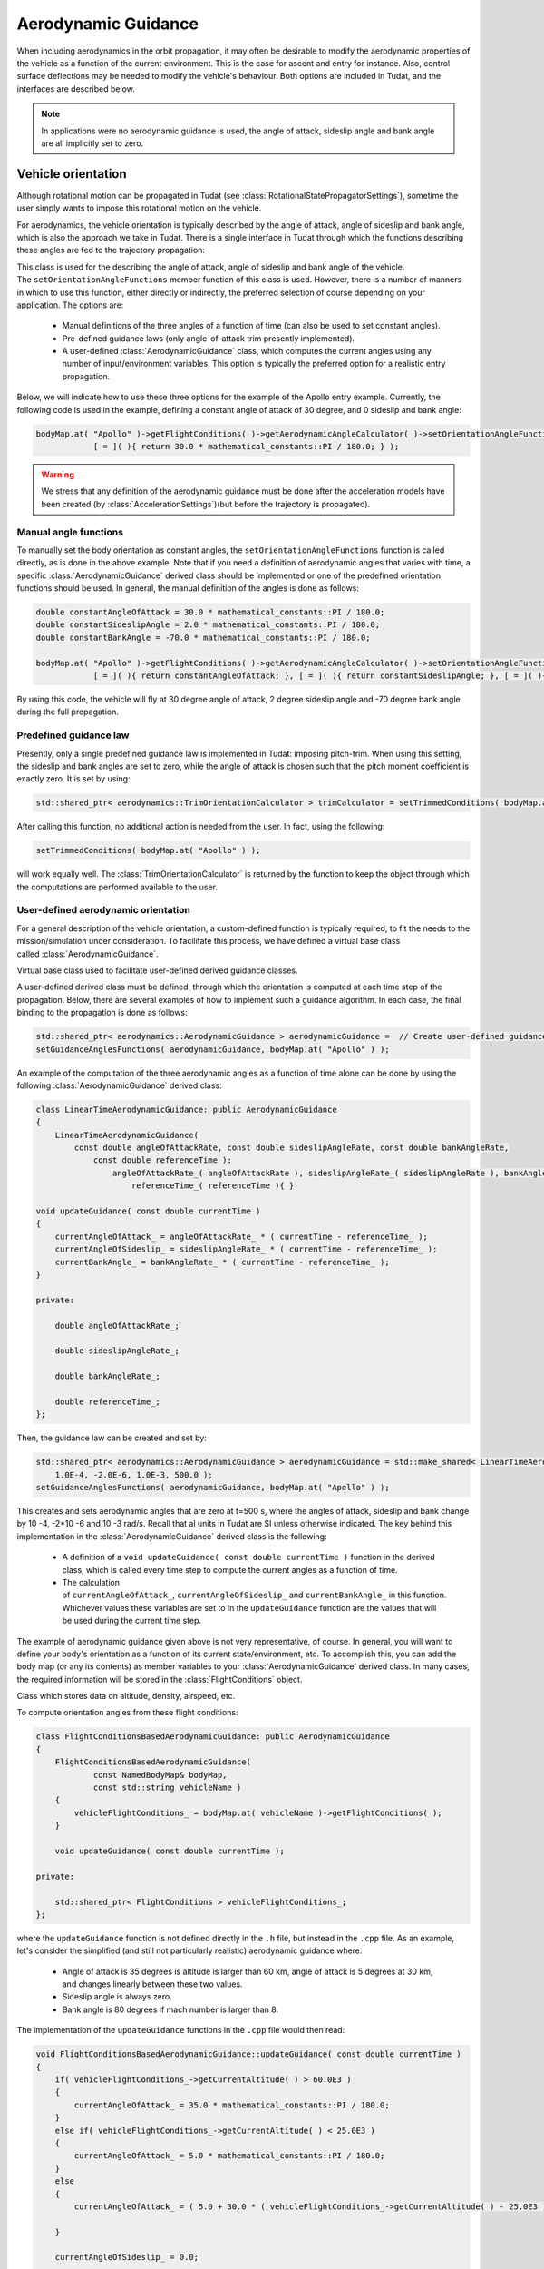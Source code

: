 .. _tudatFeaturesAerodynamicGuidance:

Aerodynamic Guidance
====================
When including aerodynamics in the orbit propagation, it may often be desirable to modify the aerodynamic properties of the vehicle as a function of the current environment. This is the case for ascent and entry for instance. Also, control surface deflections may be needed to modify the vehicle's behaviour. Both options are included in Tudat, and the interfaces are described below.

.. note:: In applications were no aerodynamic guidance is used, the angle of attack, sideslip angle and bank angle are all implicitly set to zero.

Vehicle orientation
~~~~~~~~~~~~~~~~~~~
Although rotational motion can be propagated in Tudat (see :class:`RotationalStatePropagatorSettings`), sometime the user simply wants to impose this rotational motion on the vehicle. 

For aerodynamics, the vehicle orientation is typically described by the angle of attack, angle of sideslip and bank angle, which is also the approach we take in Tudat. There is a single interface in Tudat through which the functions describing these angles are fed to the trajectory propagation:


.. class:: AerodynamicAngleCalculator

   This class is used for the describing the angle of attack, angle of sideslip and bank angle of the vehicle. The :literal:`setOrientationAngleFunctions` member function of this class is used. However, there is a number of manners in which to use this function, either directly or indirectly, the preferred selection of course depending on your application. The options are:

      - Manual definitions of the three angles of a function of time (can also be used to set constant angles).
      - Pre-defined guidance laws (only angle-of-attack trim presently implemented).
      - A user-defined :class:`AerodynamicGuidance` class, which computes the current angles using any number of input/environment variables. This option is typically the preferred option for a realistic entry propagation.

   Below, we will indicate how to use these three options for the example of the Apollo entry example. Currently, the following code is used in the example, defining a constant angle of attack of 30 degree, and 0 sideslip and bank angle:

   .. code-block:: cpp

      bodyMap.at( "Apollo" )->getFlightConditions( )->getAerodynamicAngleCalculator( )->setOrientationAngleFunctions(
                  [ = ]( ){ return 30.0 * mathematical_constants::PI / 180.0; } );

   .. Warning:: We stress that any definition of the aerodynamic guidance must be done after the acceleration models have been created (by :class:`AccelerationSettings`)(but before the trajectory is propagated).

Manual angle functions
**********************
To manually set the body orientation as constant angles, the :literal:`setOrientationAngleFunctions` function is called directly, as is done in the above example. Note that if you need a definition of aerodynamic angles that varies with time, a specific :class:`AerodynamicGuidance` derived class should be implemented or one of the predefined orientation functions should be used. In general, the manual definition of the angles is done as follows:

.. code-block:: cpp
  
   double constantAngleOfAttack = 30.0 * mathematical_constants::PI / 180.0;
   double constantSideslipAngle = 2.0 * mathematical_constants::PI / 180.0;
   double constantBankAngle = -70.0 * mathematical_constants::PI / 180.0;

   bodyMap.at( "Apollo" )->getFlightConditions( )->getAerodynamicAngleCalculator( )->setOrientationAngleFunctions(
               [ = ]( ){ return constantAngleOfAttack; }, [ = ]( ){ return constantSideslipAngle; }, [ = ]( ){ return constantBankAngle; } );

By using this code, the vehicle will fly at 30 degree angle of attack, 2 degree sideslip angle and -70 degree bank angle during the full propagation.

Predefined guidance law
***********************
Presently, only a single predefined guidance law is implemented in Tudat: imposing pitch-trim. When using this setting, the sideslip and bank angles are set to zero, while the angle of attack is chosen such that the pitch moment coefficient is exactly zero. It is set by using:

.. code-block:: cpp

    std::shared_ptr< aerodynamics::TrimOrientationCalculator > trimCalculator = setTrimmedConditions( bodyMap.at( "Apollo" ) );

After calling this function, no additional action is needed from the user. In fact, using the following:

.. code-block:: cpp

    setTrimmedConditions( bodyMap.at( "Apollo" ) );

will work equally well. The :class:`TrimOrientationCalculator` is returned by the function to keep the object through which the computations are performed available to the user.

User-defined aerodynamic orientation
************************************
For a general description of the vehicle orientation, a custom-defined function is typically required, to fit the needs to the mission/simulation under consideration. To facilitate this process, we have defined a virtual base class called :class:`AerodynamicGuidance`.

.. class:: AerodynamicGuidance

   Virtual base class used to facilitate user-defined derived guidance classes.

A user-defined derived class must be defined, through which the orientation is computed at each time step of the propagation. Below, there are several examples of how to implement such a guidance algorithm. In each case, the final binding to the propagation is done as follows:


.. code-block:: cpp

    std::shared_ptr< aerodynamics::AerodynamicGuidance > aerodynamicGuidance =  // Create user-defined guidance object here
    setGuidanceAnglesFunctions( aerodynamicGuidance, bodyMap.at( "Apollo" ) );

An example of the computation of the three aerodynamic angles as a function of time alone can be done by using the following :class:`AerodynamicGuidance` derived class:

.. code-block:: cpp

    class LinearTimeAerodynamicGuidance: public AerodynamicGuidance
    {
        LinearTimeAerodynamicGuidance( 
            const double angleOfAttackRate, const double sideslipAngleRate, const double bankAngleRate,
                const double referenceTime ):
                    angleOfAttackRate_( angleOfAttackRate ), sideslipAngleRate_( sideslipAngleRate ), bankAngleRate_( bankAngleRate ),
                        referenceTime_( referenceTime ){ }

    void updateGuidance( const double currentTime )
    {
        currentAngleOfAttack_ = angleOfAttackRate_ * ( currentTime - referenceTime_ );
        currentAngleOfSideslip_ = sideslipAngleRate_ * ( currentTime - referenceTime_ );
        currentBankAngle_ = bankAngleRate_ * ( currentTime - referenceTime_ );       
    }

    private:

        double angleOfAttackRate_;

        double sideslipAngleRate_;

        double bankAngleRate_;

        double referenceTime_;
    };

Then, the guidance law can be created and set by:

.. code-block:: cpp

    std::shared_ptr< aerodynamics::AerodynamicGuidance > aerodynamicGuidance = std::make_shared< LinearTimeAerodynamicGuidance >( 
        1.0E-4, -2.0E-6, 1.0E-3, 500.0 );
    setGuidanceAnglesFunctions( aerodynamicGuidance, bodyMap.at( "Apollo" ) );

This creates and sets aerodynamic angles that are zero at t=500 s, where the angles of attack, sideslip and bank change by 10 -4, -2*10 -6 and 10 -3 rad/s. Recall that al units in Tudat are SI unless otherwise indicated. The key behind this implementation in the :class:`AerodynamicGuidance` derived class is the following:

   - A definition of a :literal:`void updateGuidance( const double currentTime )` function in the derived class, which is called every time step to compute the current angles as a function of time.
   - The calculation of :literal:`currentAngleOfAttack_`, :literal:`currentAngleOfSideslip_` and :literal:`currentBankAngle_` in this function. Whichever values these variables are set to in the :literal:`updateGuidance` function are the values that will be used during the current time step.

The example of aerodynamic guidance given above is not very representative, of course. In general, you will want to define your body's orientation as a function of its current state/environment, etc. To accomplish this, you can add the body map (or any its contents) as member variables to your :class:`AerodynamicGuidance` derived class. In many cases, the required information will be stored in the :class:`FlightConditions` object. 

.. class:: FlightConditions

   Class which stores data on altitude, density, airspeed, etc. 

To compute orientation angles from these flight conditions:

.. code-block:: cpp

    class FlightConditionsBasedAerodynamicGuidance: public AerodynamicGuidance
    {
        FlightConditionsBasedAerodynamicGuidance( 
                const NamedBodyMap& bodyMap,
                const std::string vehicleName )
        { 
            vehicleFlightConditions_ = bodyMap.at( vehicleName )->getFlightConditions( );
        }

        void updateGuidance( const double currentTime );

    private:

        std::shared_ptr< FlightConditions > vehicleFlightConditions_;
    };

where the :literal:`updateGuidance` function is not defined directly in the :literal:`.h` file, but instead in the :literal:`.cpp` file. As an example, let's consider the simplified (and still not particularly realistic) aerodynamic guidance where:

   - Angle of attack is 35 degrees is altitude is larger than 60 km, angle of attack is 5 degrees at 30 km, and changes linearly between these two values.
   - Sideslip angle is always zero.
   - Bank angle is 80 degrees if mach number is larger than 8.

The implementation of the ``updateGuidance`` functions in the ``.cpp`` file would then read:

.. code-block:: cpp

    void FlightConditionsBasedAerodynamicGuidance::updateGuidance( const double currentTime )
    {
        if( vehicleFlightConditions_->getCurrentAltitude( ) > 60.0E3 )
        {
            currentAngleOfAttack_ = 35.0 * mathematical_constants::PI / 180.0; 
        }
        else if( vehicleFlightConditions_->getCurrentAltitude( ) < 25.0E3 )
        {
            currentAngleOfAttack_ = 5.0 * mathematical_constants::PI / 180.0; 
        }
        else
        {
            currentAngleOfAttack_ = ( 5.0 + 30.0 * ( vehicleFlightConditions_->getCurrentAltitude( ) - 25.0E3 ) / 35.0E3 ) * mathematical_constants::PI / 180.0; 

        }

        currentAngleOfSideslip_ = 0.0;

        if( vehicleFlightConditions_->getCurrentMachNumber( ) < 8 )
        {
            currentBankAngle_ = 80.0 * mathematical_constants::PI / 180.0; 
        }
        else
        {
            currentBankAngle_ = 0.0;
        }
    }

Although this guidance profile is still not very realistic for full numerical simulations, it does show the manner in which the interface is to be set up for a more realistic approach.

Using the environment models
****************************
In computing your aerodynamic guidance commands, you will likely need to use a number of physical quantities from your environment, as is the case with the example above, where the altitude is used. Below, a list is given with the way in which to retrieve some variables that are typical in aerodynamic guidance:

   - **Current conditions at a vehicle's location w.r.t. a central central body:** These are stored in an object of type :class:`FlightConditions` (stored in a :class:`Body` object; retrieved by using the :literal:`getFlightConditions` function). In the :class:`FlightConditions` class, you will see a number of functions called :literal:`getCurrent...`. When called from the :class:`AerodynamicGuidance` derived class, the current value of the associated quantity is returned (e.g. :literal:`getCurrentAltitude` returns altitude, :literal:`getCurrentAirspeed` returns airspeed, etc.).

   - **Aerodynamic coefficients:** These often play a particularly important role in the aerodynamic guidance. Whereas the other dependent variables are computed before updating the angles of attack, sideslip and bank, the aerodynamic coefficients are computed as a function of these angles. Therefore, the 'current aerodynamic coefficients' cannot yet be retrieved from the environment when updating the guidance. However, if the angles on which the aerodynamic coefficients depend have already been locally computed (in :literal:`currentAngleOfAttack_`, etc.), they may be used for determination of subsequent angles. Below is an example of aerodynamic coefficients depending on angle of attack, angle of sideslip and Mach number and the bank angle determined as a function of aerodynamic coefficients. The following can then be used inside the :literal:`updateGuidance` function:
   
   .. code-block:: cpp

        // Define aerodynamic coefficient interface/flight conditions (typically retrieved from body map; may also be a member variable)
        std::shared_ptr< aerodynamics::AerodynamicCoefficientInterface > coefficientInterface_ = ...
        std::shared_ptr< aerodynamics::FlightConditions > flightConditions_ = ...

        // Compute angles of attack and sideslip
        currentAngleOfAttack_ = ...
        currentAngleOfSideslip_ = ...

        // Define input to aerodynamic coefficients: take care of order of input (this depends on how the coefficients are created)!
        std::vector< double > currentAerodynamicCoefficientsInput_;
        currentAerodynamicCoefficientsInput_.push_back( currentAngleOfAttack_ );
        currentAerodynamicCoefficientsInput_.push_back( currentAngleOfSideslip_ );
        currentAerodynamicCoefficientsInput_.push_back( flightConditions_->getCurrentMachNumber( ) );

        // Update and retrieve current aerodynamic coefficients
        coefficientInterface_->updateCurrentCoefficients( currentAerodynamicCoefficientsInput_ );
        Eigen::Vector3d currentAerodynamicCoefficients = coefficientInterface_->getCurrentForceCoefficients( );

        // Compute bank angle
        currentBankAngle_ =  some function of currentAerodynamicCoefficients

   Note that the physical meaning of the coefficients may differ, depending on how they are defined in :class:`AerodynamicCoefficientSettings`: if they are defined in the aerodynamic frame (``C_D``, ``C_S``, ``C_L``)  this is how they are returned.

   - **Current vehicle orientation angles:** In particular, the angles used to define the spherical vehicle state: latitude, longitude, flight path angle and heading angle may be needed. These are retrieved from an object of type :class:`AerodynamicAngleCalculator`, which is retrieved from the :class:`FlightConditions` class with the :literal:`getAerodynamicAngleCalculator` function. The :class:`AerodynamicAngleCalculator` class in turn has a function :literal:`getAerodynamicAngle`, which takes a single argument: the type of angle that is to be returned. You can use any of the first four identifiers in the :class:`AerodynamicsReferenceFrameAngles`. In the aerodynamic guidance, DO NOT use this function to retrieve the angle of attack, sideslip or bank. As an example, you can use:

   .. code-block:: cpp
        
      // Define aerodynamic coefficient interface/flight conditions (typically retrieved from body map; may also be a member variable)
      std::shared_ptr< aerodynamics::FlightConditions > flightConditions_ = ...
      double currentFlightPathAngle = flightConditions_->getAerodynamicAngleCalculator( )->getAerodynamicAngle( reference_frames::flight_path_angle );

   - **Body mass:** The mass of the body at the current time is retrieved directly from the :class:`Body` object using the :literal:`getBodyMass( )` function.

Control surface deflections
~~~~~~~~~~~~~~~~~~~~~~~~~~~
For a realistic vehicle entry/ascent trajectory propagation, it will often be necessary to include control surface deflections in the numerical propagation. How to load/define the aerodynamic influence of control surfaces is discussed at the end of this page.

To use the control surface increments, the control surface deflections have to be set, either to a constant value before stating the propagation, or every time step by a user-defined guidance system. In each case, the control surface deflections are stored in a :class:`VehicleSystems` object, which is a member of a :class:`Body` object. The vehicle systems represent a collection of all physical (hardware) properties of a vehicle including the control surface deflections and properties. Presently, the only quantities that are stored for the control surfaces are the current deflection.

.. tip:: If your application requires more extensive functionality, please open an issue requesting this feature on Github).

In either case, a :class:`VehicleSystems` object must be created and stored in the associated :class:`Body` object:

.. code-block:: cpp

    std::shared_ptr< system_models::VehicleSystems > systemsModels = std::make_shared< system_models::VehicleSystems >( );
    bodyMap[ "Vehicle" ]->setVehicleSystems( systemsModels );

The control surface deflections are then set by:

.. code-block:: cpp

    double elevonDeflection = 0.1;
    std::string controlSurfaceId = "Elevon";
    apolloSystems->setCurrentControlSurfaceDeflection( controlSurfaceId, elevonDeflection );

Note that the deflections of multiple control surfaces can be set in exactly the same manner as follows:

.. code-block:: cpp

    apolloSystems->setCurrentControlSurfaceDeflection( "Elevon", 0.1 );
    apolloSystems->setCurrentControlSurfaceDeflection( "Aileron1", -0.15 );
    apolloSystems->setCurrentControlSurfaceDeflection( "Aileron2", 0.15 );

When only using the above, the control surfaces are set to a costant deflection throughout the propagation. This may not be very realistic but can be useful for preliminary analysis.

In general, however, you will want to determine the control surface deflections as a function of your current state, time, etc. The best way to achieve this is by incorporating the control surface deflections into the aerodynamic guidance, in particular into your specific derived class of :class:`AerodynamicGuidance` (see above). As an example, consider the following:

.. code-block:: cpp

    class FlightConditionsBasedAerodynamicExtendedGuidance: public AerodynamicGuidance
    {
        FlightConditionsBasedAerodynamicExtendedGuidance( 
                const NamedBodyMap& bodyMap,
                const std::string vehicleName )
        { 
            vehicleFlightConditions_ = bodyMap.at( vehicleName )->getFlightConditions( );
            vehicleSystems_ = bodyMap.at( vehicleName )->getVehicleSystems( );
        }

        void updateGuidance( const double currentTime );

    private:

        std::shared_ptr< FlightConditions > vehicleFlightConditions_;

        std::shared_ptr< system_models::VehicleSystems > vehicleSystems_;

    };

Compared to the :class:`FlightConditionsBasedAerodynamicGuidance` class defined above, you can see that it has been extended with the ability to access the :class:`VehicleSystems` member of the associated body. In the implementation of the :literal:`updateGuidance` function, the control surface deflections may now be incorporated as follows:

.. code-block:: cpp

    void FlightConditionsBasedAerodynamicExtendedGuidance::updateGuidance( const double currentTime )
    {
        if( vehicleFlightConditions_->getCurrentAltitude( ) > 60.0E3 )
        {
            currentAngleOfAttack_ = 35.0 * mathematical_constants::PI / 180.0; 
        }
        else if( vehicleFlightConditions_->getCurrentAltitude( ) < 25.0E3 )
        {
            currentAngleOfAttack_ = 5.0 * mathematical_constants::PI / 180.0; 
        }
        else
        {
            currentAngleOfAttack_ = ( 5.0 + 30.0 * ( vehicleFlightConditions_->getCurrentAltitude( ) - 25.0E3 ) / 35.0E3 ) * mathematical_constants::PI / 180.0; 

        }

        currentAngleOfSideslip_ = 0.0;

        if( vehicleFlightConditions_->getCurrentMachNumber( ) < 8 )
        {
            currentBankAngle_ = 80.0 * mathematical_constants::PI / 180.0; 
        }
        else
        {
            currentBankAngle_ = 0.0;
        }

        double elevonDeflection = ( 1.0 + 5.0 * ( vehicleFlightConditions_->getCurrentAltitude( ) - 25.0E3 ) / 35.0E3 ) * mathematical_constants::PI / 180.0; 
        double aileron1Deflection = ( 2.0 + 7.0 * ( vehicleFlightConditions_->getCurrentAltitude( ) - 25.0E3 ) / 35.0E3 ) * mathematical_constants::PI / 180.0; 
        double aileron2Deflection = -( 2.0 + 7.0 * ( vehicleFlightConditions_->getCurrentAltitude( ) - 25.0E3 ) / 35.0E3 ) * mathematical_constants::PI / 180.0; 

        vehicleSystems_->setCurrentControlSurfaceDeflection( "Elevon", elevonDeflection );
        vehicleSystems_->setCurrentControlSurfaceDeflection( "Aileron1", aileron1Deflection );
        vehicleSystems_->setCurrentControlSurfaceDeflection( "Aileron2", aileron2Deflection );

    }

As with the previous examples, the values to which the control surface deflections are set are quite arbitrary and not based on any particularly realistic model. They are defined for illustration purposes only. A key difference between the manner in which the aerodynamic angles and the control surface deflections are handled by the guidance object is that the angles are computed but not set by the object (the angles are retrieved and set in the body model by the :class:`AerodynamicAngleCalculator`). The control surface deflections on the other hand are both computed and set by the guidance object.


